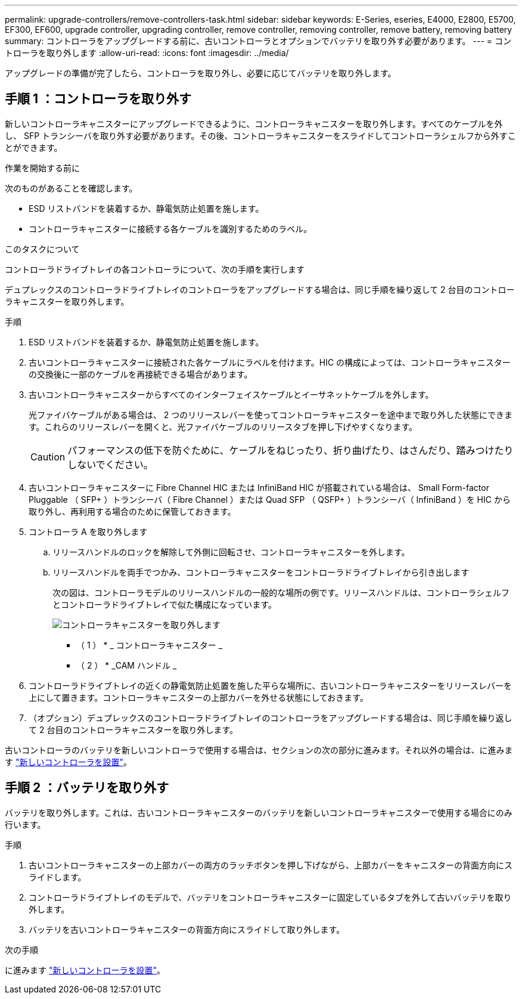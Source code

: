 ---
permalink: upgrade-controllers/remove-controllers-task.html 
sidebar: sidebar 
keywords: E-Series, eseries, E4000, E2800, E5700, EF300, EF600, upgrade controller, upgrading controller, remove controller, removing controller, remove battery, removing battery 
summary: コントローラをアップグレードする前に、古いコントローラとオプションでバッテリを取り外す必要があります。 
---
= コントローラを取り外します
:allow-uri-read: 
:icons: font
:imagesdir: ../media/


[role="lead"]
アップグレードの準備が完了したら、コントローラを取り外し、必要に応じてバッテリを取り外します。



== 手順 1 ：コントローラを取り外す

新しいコントローラキャニスターにアップグレードできるように、コントローラキャニスターを取り外します。すべてのケーブルを外し、 SFP トランシーバを取り外す必要があります。その後、コントローラキャニスターをスライドしてコントローラシェルフから外すことができます。

.作業を開始する前に
次のものがあることを確認します。

* ESD リストバンドを装着するか、静電気防止処置を施します。
* コントローラキャニスターに接続する各ケーブルを識別するためのラベル。


.このタスクについて
コントローラドライブトレイの各コントローラについて、次の手順を実行します

デュプレックスのコントローラドライブトレイのコントローラをアップグレードする場合は、同じ手順を繰り返して 2 台目のコントローラキャニスターを取り外します。

.手順
. ESD リストバンドを装着するか、静電気防止処置を施します。
. 古いコントローラキャニスターに接続された各ケーブルにラベルを付けます。HIC の構成によっては、コントローラキャニスターの交換後に一部のケーブルを再接続できる場合があります。
. 古いコントローラキャニスターからすべてのインターフェイスケーブルとイーサネットケーブルを外します。
+
光ファイバケーブルがある場合は、 2 つのリリースレバーを使ってコントローラキャニスターを途中まで取り外した状態にできます。これらのリリースレバーを開くと、光ファイバケーブルのリリースタブを押し下げやすくなります。

+

CAUTION: パフォーマンスの低下を防ぐために、ケーブルをねじったり、折り曲げたり、はさんだり、踏みつけたりしないでください。

. 古いコントローラキャニスターに Fibre Channel HIC または InfiniBand HIC が搭載されている場合は、 Small Form-factor Pluggable （ SFP+ ）トランシーバ（ Fibre Channel ）または Quad SFP （ QSFP+ ）トランシーバ（ InfiniBand ）を HIC から取り外し、再利用する場合のために保管しておきます。
. コントローラ A を取り外します
+
.. リリースハンドルのロックを解除して外側に回転させ、コントローラキャニスターを外します。
.. リリースハンドルを両手でつかみ、コントローラキャニスターをコントローラドライブトレイから引き出します
+
次の図は、コントローラモデルのリリースハンドルの一般的な場所の例です。リリースハンドルは、コントローラシェルフとコントローラドライブトレイで似た構成になっています。

+
image:../media/28_dwg_e2824_remove_controller_canister_upg-hw.gif["コントローラキャニスターを取り外します"]

+
* （ 1 ） * _ コントローラキャニスター _

+
* （ 2 ） * _CAM ハンドル _



. コントローラドライブトレイの近くの静電気防止処置を施した平らな場所に、古いコントローラキャニスターをリリースレバーを上にして置きます。コントローラキャニスターの上部カバーを外せる状態にしておきます。
. （オプション）デュプレックスのコントローラドライブトレイのコントローラをアップグレードする場合は、同じ手順を繰り返して 2 台目のコントローラキャニスターを取り外します。


古いコントローラのバッテリを新しいコントローラで使用する場合は、セクションの次の部分に進みます。それ以外の場合は、に進みます link:install-controllers-task.html["新しいコントローラを設置"]。



== 手順 2 ：バッテリを取り外す

バッテリを取り外します。これは、古いコントローラキャニスターのバッテリを新しいコントローラキャニスターで使用する場合にのみ行います。

.手順
. 古いコントローラキャニスターの上部カバーの両方のラッチボタンを押し下げながら、上部カバーをキャニスターの背面方向にスライドします。
. コントローラドライブトレイのモデルで、バッテリをコントローラキャニスターに固定しているタブを外して古いバッテリを取り外します。
. バッテリを古いコントローラキャニスターの背面方向にスライドして取り外します。


.次の手順
に進みます link:install-controllers-task.html["新しいコントローラを設置"]。
